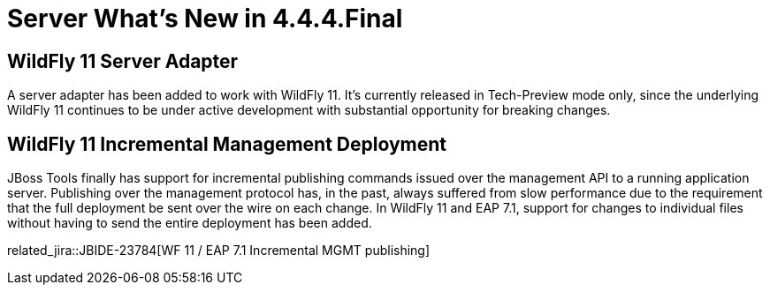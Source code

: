 = Server What's New in 4.4.4.Final
:page-layout: whatsnew
:page-component_id: server
:page-component_version: 4.4.4.Final
:page-product_id: jbt_core
:page-product_version: 4.4.4.Final

== WildFly 11 Server Adapter

A server adapter has been added to work with WildFly 11. It's currently released in Tech-Preview mode only, since the underlying WildFly 11 continues to be under active development with substantial opportunity for breaking changes. 



== WildFly 11 Incremental Management Deployment

JBoss Tools finally has support for incremental publishing commands issued over the management API to a running application server. Publishing over the management protocol has, in the past, always suffered from slow performance due to the requirement that the full deployment be sent over the wire on each change. In WildFly 11 and EAP 7.1, support for changes to individual files without having to send the entire deployment has been added. 

related_jira::JBIDE-23784[WF 11 / EAP 7.1 Incremental MGMT publishing]

